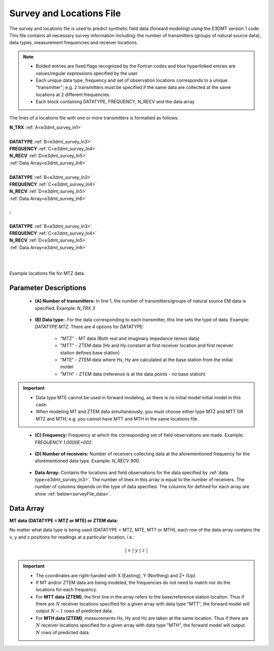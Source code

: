 .. _surveyFile:

Survey and Locations File
=========================

The survey and locations file is used to predict synthetic field data (forward modeling) using the E3DMT version 1 code. This file contains all necessary survey information including: the number of transmitters (groups of natural source data), data types, measurement frequencies and receiver locations. 

.. note::
    - Bolded entries are fixed flags recognized by the Fortran codes and blue hyperlinked entries are values/regular expressions specified by the user
    - Each unique data type, frequency and set of observation locations corresponds to a unique "transmitter"; e.g. 2 transmitters must be specified if the same data are collected at the same locations at 2 different frequencies.
    - Each block containing DATATYPE, FREQUENCY, N_RECV and the data array

The lines of a locations file with one or more transmitters is formatted as follows:

| **N_TRX** :math:`\;` :ref:`A<e3dmt_survey_ln1>`
|
| **DATATYPE** :math:`\;` :ref:`B<e3dmt_survey_ln3>`
| **FREQUENCY** :math:`\;` :ref:`C<e3dmt_survey_ln4>`
| **N_RECV** :math:`\;` :ref:`D<e3dmt_survey_ln5>`
| :ref:`Data Array<e3dmt_survey_ln6>`
|
| **DATATYPE** :math:`\;` :ref:`B<e3dmt_survey_ln3>`
| **FREQUENCY** :math:`\;` :ref:`C<e3dmt_survey_ln4>`
| **N_RECV** :math:`\;` :ref:`D<e3dmt_survey_ln5>`
| :ref:`Data Array<e3dmt_survey_ln6>`
|
| :math:`\;\;\;\;\;\;\;\; \vdots`
|
| **DATATYPE** :math:`\;` :ref:`B<e3dmt_survey_ln3>`
| **FREQUENCY** :math:`\;` :ref:`C<e3dmt_survey_ln4>`
| **N_RECV** :math:`\;` :ref:`D<e3dmt_survey_ln5>`
| :ref:`Data Array<e3dmt_survey_ln6>`
|
|


.. figure:: images/files_locations.png
     :align: center
     :width: 700

     Example locations file for MTZ data.



Parameter Descriptions
----------------------


.. _e3dmt_survey_ln1:

    - **(A) Number of transmitters:** In line 1, the number of transmitters/groups of natural source EM data is specified. Example: *N_TRX 3*

.. _e3dmt_survey_ln3:

    - **(B) Data type:**. For the data corresponding to each transmitter, this line sets the type of data. Example: *DATATYPE MTZ*. There are 4 options for DATATYPE:

        - "MTZ" - MT data (Both real and imaginary impedance tensor data)
        - "MTT" - ZTEM data (Hx and Hy constant at first receiver location and first receiver station defines base station)
        - "MTE" - ZTEM data where Hx, Hy are calculated at the base station from the initial model
        - "MTH" - ZTEM data (reference is at the data points - no base station)

.. important::
    
    - Data type MTE cannot be used in forward modeling, as there is no initial model initial model in this case.
    - When modeling MT and ZTEM data simultaneously, you must choose either type MTZ and MTT OR MTZ and MTH; e.g. you cannot have MTT and MTH in the same locations file.
        
.. _e3dmt_survey_ln4:

    - **(C) Frequency:** Frequency at which the corresponding set of field observations are made. Example: *FREQUENCY 1.0000E+002*.

.. _e3dmt_survey_ln5:

    - **(D) Number of receivers:** Number of receivers collecting data at the aforementioned frequency for the aforementioned data type. Example: *N_RECV 900*.

.. _e3dmt_survey_ln6:

    - **Data Array:** Contains the locations and field observations for the data specified by :ref:`data type<e3dmt_survey_ln3>`. The number of lines in this array is equal to the number of receivers. The number of columns depends on the type of data specified. The columns for defined for each array are show :ref:`below<surveyFile_data>`.



.. _surveyFile_data:

Data Array
----------

**MT data (DATATYPE = MTZ or MTE) or ZTEM data:**

No matter what data type is being used (DATATYPE = MTZ, MTE, MTT or MTH), each row of the data array contains the x, y and z positions for readings at a particular location, i.e.:

.. math::
    | \; x \; | \; y \; | \; z \; |


.. important::

    - The coordinates are right-handed with X (Easting), Y (Northing) and Z+ (Up).
    - If MT and/or ZTEM data are being modeled, the frequencies do not need to match nor do the locations for each frequency.
    - For **MTT data (ZTEM)**, the first line in the array refers to the base/reference station location. Thus if there are :math:`N` receiver locations specified for a given array with data type "MTT", the forward model will output :math:`N-1` rows of predicted data.
    - For **MTH data (ZTEM)**, measurements Hx, Hy and Hz are taken at the same location. Thus if there are :math:`N` receiver locations specified for a given array with data type "MTH", the forward model will output :math:`N` rows of predicted data.



















